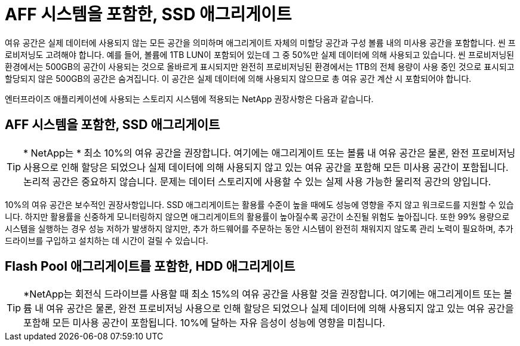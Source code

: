 = AFF 시스템을 포함한, SSD 애그리게이트
:allow-uri-read: 


여유 공간은 실제 데이터에 사용되지 않는 모든 공간을 의미하며 애그리게이트 자체의 미할당 공간과 구성 볼륨 내의 미사용 공간을 포함합니다. 씬 프로비저닝도 고려해야 합니다. 예를 들어, 볼륨에 1TB LUN이 포함되어 있는데 그 중 50%만 실제 데이터에 의해 사용되고 있습니다. 씬 프로비저닝된 환경에서는 500GB의 공간이 사용되는 것으로 올바르게 표시되지만 완전히 프로비저닝된 환경에서는 1TB의 전체 용량이 사용 중인 것으로 표시되고 할당되지 않은 500GB의 공간은 숨겨집니다. 이 공간은 실제 데이터에 의해 사용되지 않으므로 총 여유 공간 계산 시 포함되어야 합니다.

엔터프라이즈 애플리케이션에 사용되는 스토리지 시스템에 적용되는 NetApp 권장사항은 다음과 같습니다.



== AFF 시스템을 포함한, SSD 애그리게이트


TIP: * NetApp는 * 최소 10%의 여유 공간을 권장합니다. 여기에는 애그리게이트 또는 볼륨 내 여유 공간은 물론, 완전 프로비저닝 사용으로 인해 할당은 되었으나 실제 데이터에 의해 사용되지 않고 있는 여유 공간을 포함해 모든 미사용 공간이 포함됩니다. 논리적 공간은 중요하지 않습니다. 문제는 데이터 스토리지에 사용할 수 있는 실제 사용 가능한 물리적 공간의 양입니다.

10%의 여유 공간은 보수적인 권장사항입니다. SSD 애그리게이트는 활용률 수준이 높을 때에도 성능에 영향을 주지 않고 워크로드를 지원할 수 있습니다. 하지만 활용률을 신중하게 모니터링하지 않으면 애그리게이트의 활용률이 높아질수록 공간이 소진될 위험도 높아집니다. 또한 99% 용량으로 시스템을 실행하는 경우 성능 저하가 발생하지 않지만, 추가 하드웨어를 주문하는 동안 시스템이 완전히 채워지지 않도록 관리 노력이 필요하며, 추가 드라이브를 구입하고 설치하는 데 시간이 걸릴 수 있습니다.



== Flash Pool 애그리게이트를 포함한, HDD 애그리게이트


TIP: *NetApp는 회전식 드라이브를 사용할 때 최소 15%의 여유 공간을 사용할 것을 권장합니다. 여기에는 애그리게이트 또는 볼륨 내 여유 공간은 물론, 완전 프로비저닝 사용으로 인해 할당은 되었으나 실제 데이터에 의해 사용되지 않고 있는 여유 공간을 포함해 모든 미사용 공간이 포함됩니다. 10%에 달하는 자유 음성이 성능에 영향을 미칩니다.
